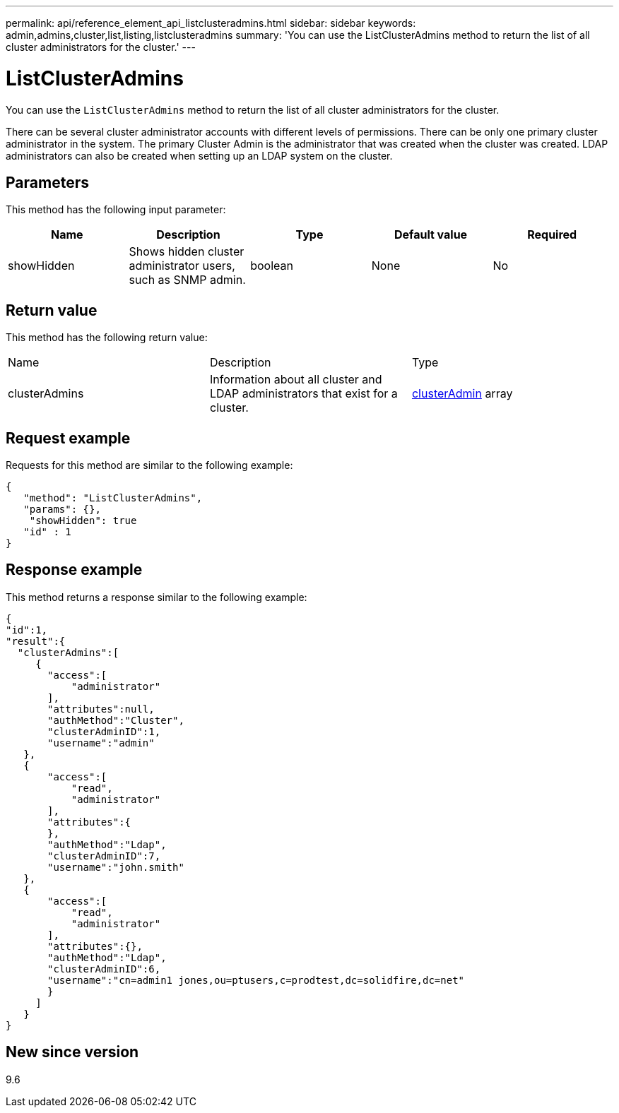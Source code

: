 ---
permalink: api/reference_element_api_listclusteradmins.html
sidebar: sidebar
keywords: admin,admins,cluster,list,listing,listclusteradmins
summary: 'You can use the ListClusterAdmins method to return the list of all cluster administrators for the cluster.'
---

= ListClusterAdmins
:icons: font
:imagesdir: ../media/

[.lead]
You can use the `ListClusterAdmins` method to return the list of all cluster administrators for the cluster.

There can be several cluster administrator accounts with different levels of permissions. There can be only one primary cluster administrator in the system. The primary Cluster Admin is the administrator that was created when the cluster was created. LDAP administrators can also be created when setting up an LDAP system on the cluster.

== Parameters

This method has the following input parameter:

[options="header"]
|===
|Name |Description |Type |Default value |Required
a|
showHidden
a|
Shows hidden cluster administrator users, such as SNMP admin.
a|
boolean
a|
None
a|
No
|===

== Return value

This method has the following return value:

|===
|Name |Description |Type
a|
clusterAdmins
a|
Information about all cluster and LDAP administrators that exist for a cluster.
a|
xref:reference_element_api_clusteradmin.adoc[clusterAdmin] array
|===

== Request example

Requests for this method are similar to the following example:

----
{
   "method": "ListClusterAdmins",
   "params": {},
    "showHidden": true
   "id" : 1
}
----

== Response example

This method returns a response similar to the following example:

----
{
"id":1,
"result":{
  "clusterAdmins":[
     {
       "access":[
           "administrator"
       ],
       "attributes":null,
       "authMethod":"Cluster",
       "clusterAdminID":1,
       "username":"admin"
   },
   {
       "access":[
           "read",
           "administrator"
       ],
       "attributes":{
       },
       "authMethod":"Ldap",
       "clusterAdminID":7,
       "username":"john.smith"
   },
   {
       "access":[
           "read",
           "administrator"
       ],
       "attributes":{},
       "authMethod":"Ldap",
       "clusterAdminID":6,
       "username":"cn=admin1 jones,ou=ptusers,c=prodtest,dc=solidfire,dc=net"
       }
     ]
   }
}
----

== New since version

9.6
